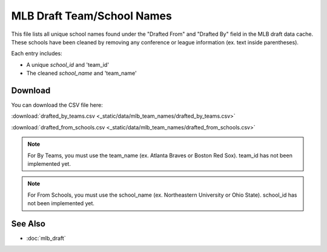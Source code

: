 MLB Draft Team/School Names
=====================================

This file lists all unique school names found under the "Drafted From" and "Drafted By" field in the MLB draft data cache.
These schools have been cleaned by removing any conference or league information (ex. text inside parentheses).

Each entry includes:

- A unique `school_id` and 'team_id'
- The cleaned `school_name` and 'team_name'

Download
--------

You can download the CSV file here:

:download:`drafted_by_teams.csv <_static/data/mlb_team_names/drafted_by_teams.csv>`


:download:`drafted_from_schools.csv <_static/data/mlb_team_names/drafted_from_schools.csv>`


.. note::

   For By Teams, you must use the team_name (ex. Atlanta Braves or Boston Red Sox). team_id has not been implemented yet.

.. note::

   For From Schools, you must use the school_name (ex. Northeastern University or Ohio State). school_id has not been implemented yet.

See Also
--------

- :doc:`mlb_draft`
